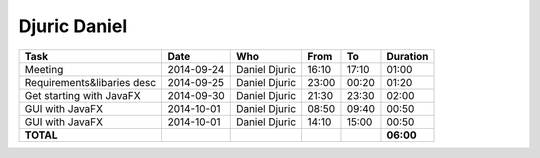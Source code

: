 Djuric Daniel
=============

================================= ========== =================== ===== ===== =========
Task                              Date       Who                 From  To    Duration
================================= ========== =================== ===== ===== =========
Meeting                           2014-09-24 Daniel Djuric       16:10 17:10   01:00
Requirements&libaries desc        2014-09-25 Daniel Djuric       23:00 00:20   01:20
Get starting with JavaFX          2014-09-30 Daniel Djuric       21:30 23:30   02:00
GUI with JavaFX                   2014-10-01 Daniel Djuric       08:50 09:40   00:50
GUI with JavaFX                   2014-10-01 Daniel Djuric       14:10 15:00   00:50
**TOTAL**                                                                    **06:00**
================================= ========== =================== ===== ===== =========
